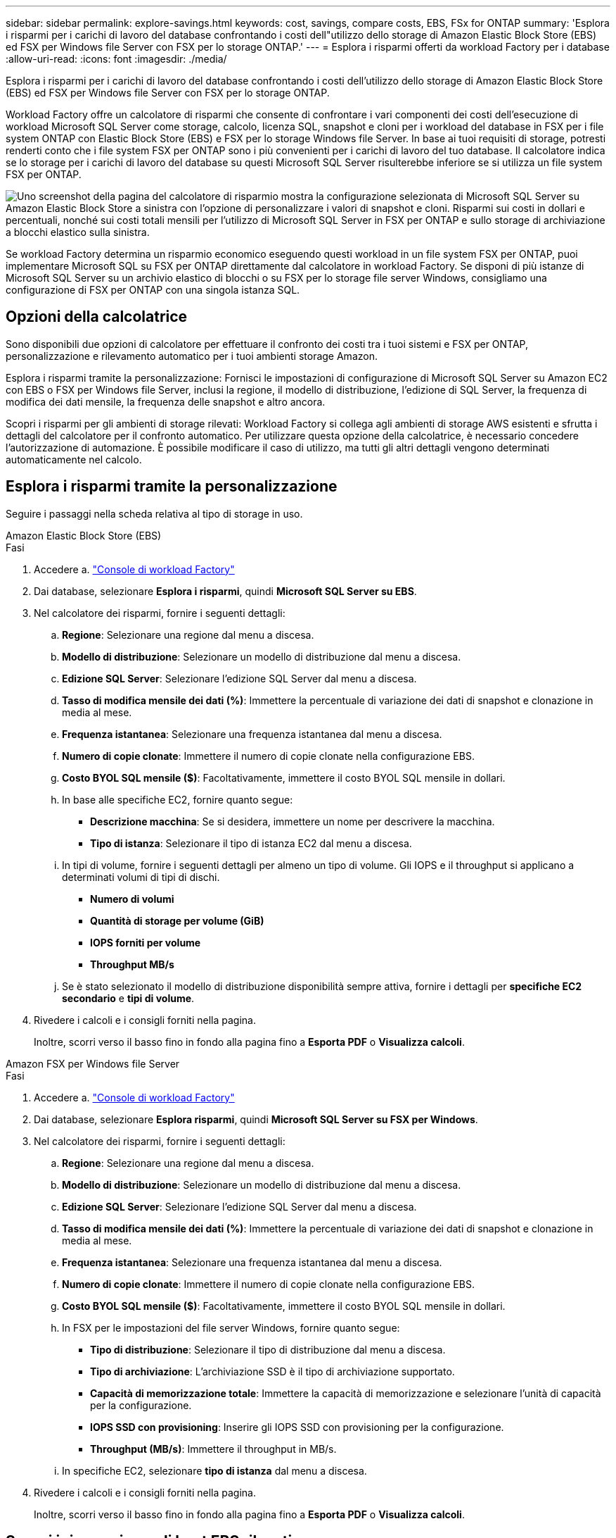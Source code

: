 ---
sidebar: sidebar 
permalink: explore-savings.html 
keywords: cost, savings, compare costs, EBS, FSx for ONTAP 
summary: 'Esplora i risparmi per i carichi di lavoro del database confrontando i costi dell"utilizzo dello storage di Amazon Elastic Block Store (EBS) ed FSX per Windows file Server con FSX per lo storage ONTAP.' 
---
= Esplora i risparmi offerti da workload Factory per i database
:allow-uri-read: 
:icons: font
:imagesdir: ./media/


[role="lead"]
Esplora i risparmi per i carichi di lavoro del database confrontando i costi dell'utilizzo dello storage di Amazon Elastic Block Store (EBS) ed FSX per Windows file Server con FSX per lo storage ONTAP.

Workload Factory offre un calcolatore di risparmi che consente di confrontare i vari componenti dei costi dell'esecuzione di workload Microsoft SQL Server come storage, calcolo, licenza SQL, snapshot e cloni per i workload del database in FSX per i file system ONTAP con Elastic Block Store (EBS) e FSX per lo storage Windows file Server. In base ai tuoi requisiti di storage, potresti renderti conto che i file system FSX per ONTAP sono i più convenienti per i carichi di lavoro del tuo database. Il calcolatore indica se lo storage per i carichi di lavoro del database su questi Microsoft SQL Server risulterebbe inferiore se si utilizza un file system FSX per ONTAP.

image:screenshot-ebs-savings-calculator.png["Uno screenshot della pagina del calcolatore di risparmio mostra la configurazione selezionata di Microsoft SQL Server su Amazon Elastic Block Store a sinistra con l'opzione di personalizzare i valori di snapshot e cloni. Risparmi sui costi in dollari e percentuali, nonché sui costi totali mensili per l'utilizzo di Microsoft SQL Server in FSX per ONTAP e sullo storage di archiviazione a blocchi elastico sulla sinistra."]

Se workload Factory determina un risparmio economico eseguendo questi workload in un file system FSX per ONTAP, puoi implementare Microsoft SQL su FSX per ONTAP direttamente dal calcolatore in workload Factory. Se disponi di più istanze di Microsoft SQL Server su un archivio elastico di blocchi o su FSX per lo storage file server Windows, consigliamo una configurazione di FSX per ONTAP con una singola istanza SQL.



== Opzioni della calcolatrice

Sono disponibili due opzioni di calcolatore per effettuare il confronto dei costi tra i tuoi sistemi e FSX per ONTAP, personalizzazione e rilevamento automatico per i tuoi ambienti storage Amazon.

Esplora i risparmi tramite la personalizzazione: Fornisci le impostazioni di configurazione di Microsoft SQL Server su Amazon EC2 con EBS o FSX per Windows file Server, inclusi la regione, il modello di distribuzione, l'edizione di SQL Server, la frequenza di modifica dei dati mensile, la frequenza delle snapshot e altro ancora.

Scopri i risparmi per gli ambienti di storage rilevati: Workload Factory si collega agli ambienti di storage AWS esistenti e sfrutta i dettagli del calcolatore per il confronto automatico. Per utilizzare questa opzione della calcolatrice, è necessario concedere l'autorizzazione di automazione. È possibile modificare il caso di utilizzo, ma tutti gli altri dettagli vengono determinati automaticamente nel calcolo.



== Esplora i risparmi tramite la personalizzazione

Seguire i passaggi nella scheda relativa al tipo di storage in uso.

[role="tabbed-block"]
====
.Amazon Elastic Block Store (EBS)
--
.Fasi
. Accedere a. link:https://console.workloads.netapp.com/["Console di workload Factory"^]
. Dai database, selezionare *Esplora i risparmi*, quindi *Microsoft SQL Server su EBS*.
. Nel calcolatore dei risparmi, fornire i seguenti dettagli:
+
.. *Regione*: Selezionare una regione dal menu a discesa.
.. *Modello di distribuzione*: Selezionare un modello di distribuzione dal menu a discesa.
.. *Edizione SQL Server*: Selezionare l'edizione SQL Server dal menu a discesa.
.. *Tasso di modifica mensile dei dati (%)*: Immettere la percentuale di variazione dei dati di snapshot e clonazione in media al mese.
.. *Frequenza istantanea*: Selezionare una frequenza istantanea dal menu a discesa.
.. *Numero di copie clonate*: Immettere il numero di copie clonate nella configurazione EBS.
.. *Costo BYOL SQL mensile ($)*: Facoltativamente, immettere il costo BYOL SQL mensile in dollari.
.. In base alle specifiche EC2, fornire quanto segue:
+
*** *Descrizione macchina*: Se si desidera, immettere un nome per descrivere la macchina.
*** *Tipo di istanza*: Selezionare il tipo di istanza EC2 dal menu a discesa.


.. In tipi di volume, fornire i seguenti dettagli per almeno un tipo di volume. Gli IOPS e il throughput si applicano a determinati volumi di tipi di dischi.
+
*** *Numero di volumi*
*** *Quantità di storage per volume (GiB)*
*** *IOPS forniti per volume*
*** *Throughput MB/s*


.. Se è stato selezionato il modello di distribuzione disponibilità sempre attiva, fornire i dettagli per *specifiche EC2 secondario* e *tipi di volume*.


. Rivedere i calcoli e i consigli forniti nella pagina.
+
Inoltre, scorri verso il basso fino in fondo alla pagina fino a *Esporta PDF* o *Visualizza calcoli*.



--
.Amazon FSX per Windows file Server
--
.Fasi
. Accedere a. link:https://console.workloads.netapp.com/["Console di workload Factory"^]
. Dai database, selezionare *Esplora risparmi*, quindi *Microsoft SQL Server su FSX per Windows*.
. Nel calcolatore dei risparmi, fornire i seguenti dettagli:
+
.. *Regione*: Selezionare una regione dal menu a discesa.
.. *Modello di distribuzione*: Selezionare un modello di distribuzione dal menu a discesa.
.. *Edizione SQL Server*: Selezionare l'edizione SQL Server dal menu a discesa.
.. *Tasso di modifica mensile dei dati (%)*: Immettere la percentuale di variazione dei dati di snapshot e clonazione in media al mese.
.. *Frequenza istantanea*: Selezionare una frequenza istantanea dal menu a discesa.
.. *Numero di copie clonate*: Immettere il numero di copie clonate nella configurazione EBS.
.. *Costo BYOL SQL mensile ($)*: Facoltativamente, immettere il costo BYOL SQL mensile in dollari.
.. In FSX per le impostazioni del file server Windows, fornire quanto segue:
+
*** *Tipo di distribuzione*: Selezionare il tipo di distribuzione dal menu a discesa.
*** *Tipo di archiviazione*: L'archiviazione SSD è il tipo di archiviazione supportato.
*** *Capacità di memorizzazione totale*: Immettere la capacità di memorizzazione e selezionare l'unità di capacità per la configurazione.
*** *IOPS SSD con provisioning*: Inserire gli IOPS SSD con provisioning per la configurazione.
*** *Throughput (MB/s)*: Immettere il throughput in MB/s.


.. In specifiche EC2, selezionare *tipo di istanza* dal menu a discesa.


. Rivedere i calcoli e i consigli forniti nella pagina.
+
Inoltre, scorri verso il basso fino in fondo alla pagina fino a *Esporta PDF* o *Visualizza calcoli*.



--
====


== Scopri i risparmi per gli host EBS rilevati

Workload Factory inserisce le caratteristiche dell'host dell'Elastic Block Store rilevato in modo da poter esplorare automaticamente i risparmi.

.Prima di iniziare
Prima di iniziare, completare i seguenti prerequisiti:

* Assicurati di link:https://docs.netapp.com/us-en/workload-setup-admin/add-credentials.html["concedi autorizzazioni _automatizza_"^] utilizzare il tuo account AWS per rilevare i sistemi Elastic Block Store (EBS) nell'inventario dei database.
* Rilevare gli host nello storage EBS nell'inventario dei database. link:detect-host.html["Scopri come rilevare gli host"].


.Fasi
. Accedere a link:https://console.workloads.netapp.com["Console di workload Factory"^].
. Dai database, selezionare *Vai all'inventario dei database*.
. Selezionare la scheda *Esplora risparmi*.
. Fare clic su *Esplora risparmi* per il server di database che utilizza lo storage EBS.
. Facoltativamente, fornisci i seguenti dettagli su cloni e snapshot nel tuo storage EBS per una stima più accurata dei risparmi sui costi.
+
.. *Frequenza istantanea*: Selezionare una frequenza istantanea dal menu a discesa.
.. *Clona frequenza di aggiornamento*: Selezionare la frequenza di aggiornamento dei cloni dal menu a discesa.
.. *Numero di copie clonate*: Immettere il numero di copie clonate nella configurazione EBS.
.. *Tasso di modifica mensile*: Immettere la percentuale di variazione dei dati clone e snapshot in media al mese.


. Rivedere i calcoli e i consigli forniti nella pagina.
+
Inoltre, scorri verso il basso fino in fondo alla pagina fino a *Esporta PDF* o *Visualizza calcoli*.





== Implementa Microsoft SQL Server su AWS EC2 usando FSX per ONTAP

Se si desidera passare a FSX for ONTAP per ottenere risparmi sui costi, fare clic su *Crea* per creare le configurazioni consigliate direttamente dalla procedura guidata Crea nuovo server Microsoft SQL o fare clic su *Salva* per salvare le configurazioni consigliate in un secondo momento.


NOTE: Workload Factory non supporta il salvataggio o la creazione di più file system FSX per ONTAP.

Metodi di distribuzione:: In modalità _automatizza_, puoi implementare il nuovo server Microsoft SQL su AWS EC2 usando FSX per ONTAP direttamente da workload Factory. È inoltre possibile copiare il contenuto dalla finestra Codebox e distribuire la configurazione consigliata utilizzando uno dei metodi Codebox.
+
--
In modalità _BASIC_, è possibile copiare il contenuto dalla finestra Codebox e distribuire la configurazione consigliata utilizzando uno dei metodi Codebox.

--

